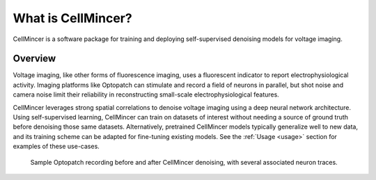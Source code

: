 .. _introduction:

What is CellMincer?
===================

CellMincer is a software package for training and deploying self-supervised denoising models for voltage imaging.

Overview
--------
Voltage imaging, like other forms of fluorescence imaging, uses a fluorescent indicator to report electrophysiological activity. Imaging platforms like Optopatch can stimulate and record a field of neurons in parallel, but shot noise and camera noise limit their reliability in reconstructing small-scale electrophysiological features.

CellMincer leverages strong spatial correlations to denoise voltage imaging using a deep neural network architecture. Using self-supervised learning, CellMincer can train on datasets of interest without needing a source of ground truth before denoising those same datasets. Alternatively, pretrained CellMincer models typically generalize well to new data, and its training scheme can be adapted for fine-tuning existing models. See the :ref:`Usage <usage>` section for examples of these use-cases.

.. figure:: ../_static/graphics/raw_denoised_traces.gif
    :class: with-border

    Sample Optopatch recording before and after CellMincer denoising, with several associated neuron traces.
